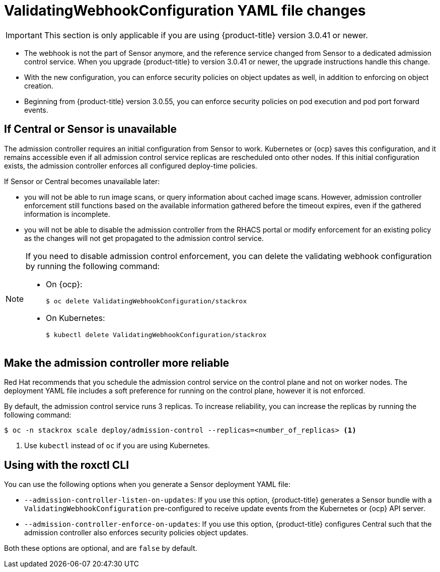 // Module included in the following assemblies:
//
// * operating/use-admission-controller-enforcement.adoc
:_module-type: CONCEPT
[id="validatingwebhookconfiguration-yaml-changes_{context}"]
= ValidatingWebhookConfiguration YAML file changes

[IMPORTANT]
====
This section is only applicable if you are using {product-title} version 3.0.41 or newer.
====

* The webhook is not the part of Sensor anymore, and the reference service changed from Sensor to a dedicated admission control service.
When you upgrade {product-title} to version 3.0.41 or newer, the upgrade instructions handle this change.
* With the new configuration, you can enforce security policies on object updates as well, in addition to enforcing on object creation.
* Beginning from {product-title} version 3.0.55, you can enforce security policies on pod execution and pod port forward events.

[discrete]
== If Central or Sensor is unavailable
The admission controller requires an initial configuration from Sensor to work.
Kubernetes or {ocp} saves this configuration, and it remains accessible even if all admission control service replicas are rescheduled onto other nodes.
If this initial configuration exists, the admission controller enforces all configured deploy-time policies.

If Sensor or Central becomes unavailable later:

* you will not be able to run image scans, or query information about cached image scans.
However, admission controller enforcement still functions based on the available information gathered before the timeout expires, even if the gathered information is incomplete.
* you will not be able to disable the admission controller from the RHACS portal or modify enforcement for an existing policy as the changes will not get propagated to the admission control service.

[NOTE]
====
If you need to disable admission control enforcement, you can delete the validating webhook configuration by running the following command:

* On {ocp}:
+
[source,terminal]
----
$ oc delete ValidatingWebhookConfiguration/stackrox
----
* On Kubernetes:
+
[source,terminal]
----
$ kubectl delete ValidatingWebhookConfiguration/stackrox
----
====

[discrete]
== Make the admission controller more reliable

Red Hat recommends that you schedule the admission control service on the control plane and not on worker nodes.
The deployment YAML file includes a soft preference for running on the control plane, however it is not enforced.

By default, the admission control service runs 3 replicas.
To increase reliability, you can increase the replicas by running the following command:

[source,terminal]
----
$ oc -n stackrox scale deploy/admission-control --replicas=<number_of_replicas> <1>
----
<1> Use `kubectl` instead of `oc` if you are using Kubernetes.

[discrete]
== Using with the roxctl CLI

You can use the following options when you generate a Sensor deployment YAML file:

* `--admission-controller-listen-on-updates`: If you use this option, {product-title} generates a Sensor bundle with a `ValidatingWebhookConfiguration` pre-configured to receive update events from the Kubernetes or {ocp} API server.
* `--admission-controller-enforce-on-updates`: If you use this option, {product-title} configures Central such that the admission controller also enforces security policies object updates.

Both these options are optional, and are `false` by default.
